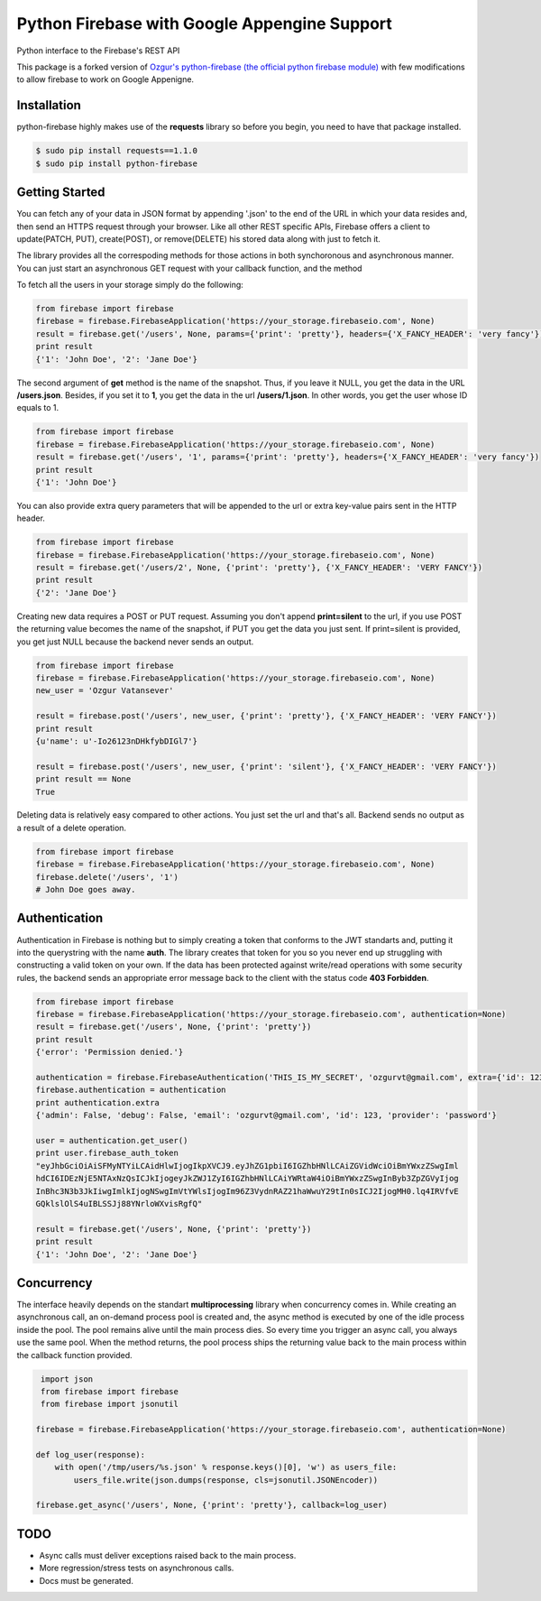 Python Firebase with Google Appengine Support
=============================================

Python interface to the Firebase's REST API

.. image:: https://travis-ci.org/ozgur/python-firebase.png?branch=master
   :target: https://travis-ci.org/ozgur/python-firebase

This package is a forked version of `Ozgur's python-firebase (the official python firebase module)`_ with few modifications to allow firebase to work on Google Appenigne.

.. _`Ozgur's python-firebase (the official python firebase module)`: https://github.com/ozgur/python-firebase

Installation
-----------------

python-firebase highly makes use of the **requests** library so before you begin, you need to have that package installed.

.. code-block:: bash

    $ sudo pip install requests==1.1.0
    $ sudo pip install python-firebase

Getting Started
------------------

You can fetch any of your data in JSON format by appending '.json' to the end of the URL in which your data resides and, then send an HTTPS request through your browser. Like all other REST specific APIs, Firebase offers a client to update(PATCH, PUT), create(POST), or remove(DELETE) his stored data along with just to fetch it.

The library provides all the correspoding methods for those actions in both synchoronous and asynchronous manner. You can just start an asynchronous GET request with your callback function, and the method


To fetch all the users in your storage simply do the following:

.. code-block:: python

    from firebase import firebase
    firebase = firebase.FirebaseApplication('https://your_storage.firebaseio.com', None)
    result = firebase.get('/users', None, params={'print': 'pretty'}, headers={'X_FANCY_HEADER': 'very fancy'})
    print result
    {'1': 'John Doe', '2': 'Jane Doe'}

The second argument of **get** method is the name of the snapshot. Thus, if you leave it NULL, you get the data in the URL **/users.json**. Besides, if you set it to **1**, you get the data in the url **/users/1.json**. In other words, you get the user whose ID equals to 1.

.. code-block:: python

    from firebase import firebase
    firebase = firebase.FirebaseApplication('https://your_storage.firebaseio.com', None)
    result = firebase.get('/users', '1', params={'print': 'pretty'}, headers={'X_FANCY_HEADER': 'very fancy'})
    print result
    {'1': 'John Doe'}

You can also provide extra query parameters that will be appended to the url or extra key-value pairs sent in the HTTP header.

.. code-block:: python

    from firebase import firebase
    firebase = firebase.FirebaseApplication('https://your_storage.firebaseio.com', None)
    result = firebase.get('/users/2', None, {'print': 'pretty'}, {'X_FANCY_HEADER': 'VERY FANCY'})
    print result
    {'2': 'Jane Doe'}

Creating new data requires a POST or PUT request. Assuming you don't append **print=silent** to the url, if you use POST the returning value becomes the name of the snapshot, if PUT you get the data you just sent. If print=silent is provided, you get just NULL because the backend never sends an output.

.. code-block:: python

    from firebase import firebase
    firebase = firebase.FirebaseApplication('https://your_storage.firebaseio.com', None)
    new_user = 'Ozgur Vatansever'

    result = firebase.post('/users', new_user, {'print': 'pretty'}, {'X_FANCY_HEADER': 'VERY FANCY'})
    print result
    {u'name': u'-Io26123nDHkfybDIGl7'}

    result = firebase.post('/users', new_user, {'print': 'silent'}, {'X_FANCY_HEADER': 'VERY FANCY'})
    print result == None
    True

Deleting data is relatively easy compared to other actions. You just set the url and that's all. Backend sends no output as a result of a delete operation.

.. code-block:: python

    from firebase import firebase
    firebase = firebase.FirebaseApplication('https://your_storage.firebaseio.com', None)
    firebase.delete('/users', '1')
    # John Doe goes away.

Authentication
------------------

Authentication in Firebase is nothing but to simply creating a token that conforms to the JWT standarts and, putting it into the querystring with the name **auth**. The library creates that token for you so you never end up struggling with constructing a valid token on your own. If the data has been protected against write/read operations with some security rules, the backend sends an appropriate error message back to the client with the status code **403 Forbidden**.

.. code-block:: python

    from firebase import firebase
    firebase = firebase.FirebaseApplication('https://your_storage.firebaseio.com', authentication=None)
    result = firebase.get('/users', None, {'print': 'pretty'})
    print result
    {'error': 'Permission denied.'}

    authentication = firebase.FirebaseAuthentication('THIS_IS_MY_SECRET', 'ozgurvt@gmail.com', extra={'id': 123})
    firebase.authentication = authentication
    print authentication.extra
    {'admin': False, 'debug': False, 'email': 'ozgurvt@gmail.com', 'id': 123, 'provider': 'password'}

    user = authentication.get_user()
    print user.firebase_auth_token
    "eyJhbGciOiAiSFMyNTYiLCAidHlwIjogIkpXVCJ9.eyJhZG1pbiI6IGZhbHNlLCAiZGVidWciOiBmYWxzZSwgIml
    hdCI6IDEzNjE5NTAxNzQsICJkIjogeyJkZWJ1ZyI6IGZhbHNlLCAiYWRtaW4iOiBmYWxzZSwgInByb3ZpZGVyIjog
    InBhc3N3b3JkIiwgImlkIjogNSwgImVtYWlsIjogIm96Z3VydnRAZ21haWwuY29tIn0sICJ2IjogMH0.lq4IRVfvE
    GQklslOlS4uIBLSSJj88YNrloWXvisRgfQ"

    result = firebase.get('/users', None, {'print': 'pretty'})
    print result
    {'1': 'John Doe', '2': 'Jane Doe'}


Concurrency
------------------

The interface heavily depends on the standart **multiprocessing** library when concurrency comes in. While creating an asynchronous call, an on-demand process pool is created and, the async method is executed by one of the idle process inside the pool. The pool remains alive until the main process dies. So every time you trigger an async call, you always use the same pool. When the method returns, the pool process ships the returning value back to the main process within the callback function provided.

.. code-block:: python

     import json
     from firebase import firebase
     from firebase import jsonutil

    firebase = firebase.FirebaseApplication('https://your_storage.firebaseio.com', authentication=None)

    def log_user(response):
        with open('/tmp/users/%s.json' % response.keys()[0], 'w') as users_file:
            users_file.write(json.dumps(response, cls=jsonutil.JSONEncoder))

    firebase.get_async('/users', None, {'print': 'pretty'}, callback=log_user)


TODO
---------

* Async calls must deliver exceptions raised back to the main process.
* More regression/stress tests on asynchronous calls.
* Docs must be generated.


